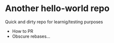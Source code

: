 * Another hello-world repo
Quick and dirty repo for learnig/testing purposes
- How to PR
- Obscure rebases...

